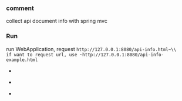 
*** comment

collect api document info with spring mvc

*** Run

run WebApplication, request ~http://127.0.0.1:8080/api-info.html~\\
if want to request url, use ~http://127.0.0.1:8080/api-info-example.html~

[[###][https://raw.githubusercontent.com/liuanxin/image/master/api-en.png]]
-
[[###][https://raw.githubusercontent.com/liuanxin/image/master/api-en2.png]]
-
[[###][https://raw.githubusercontent.com/liuanxin/image/master/api-example-en.gif]]
-
